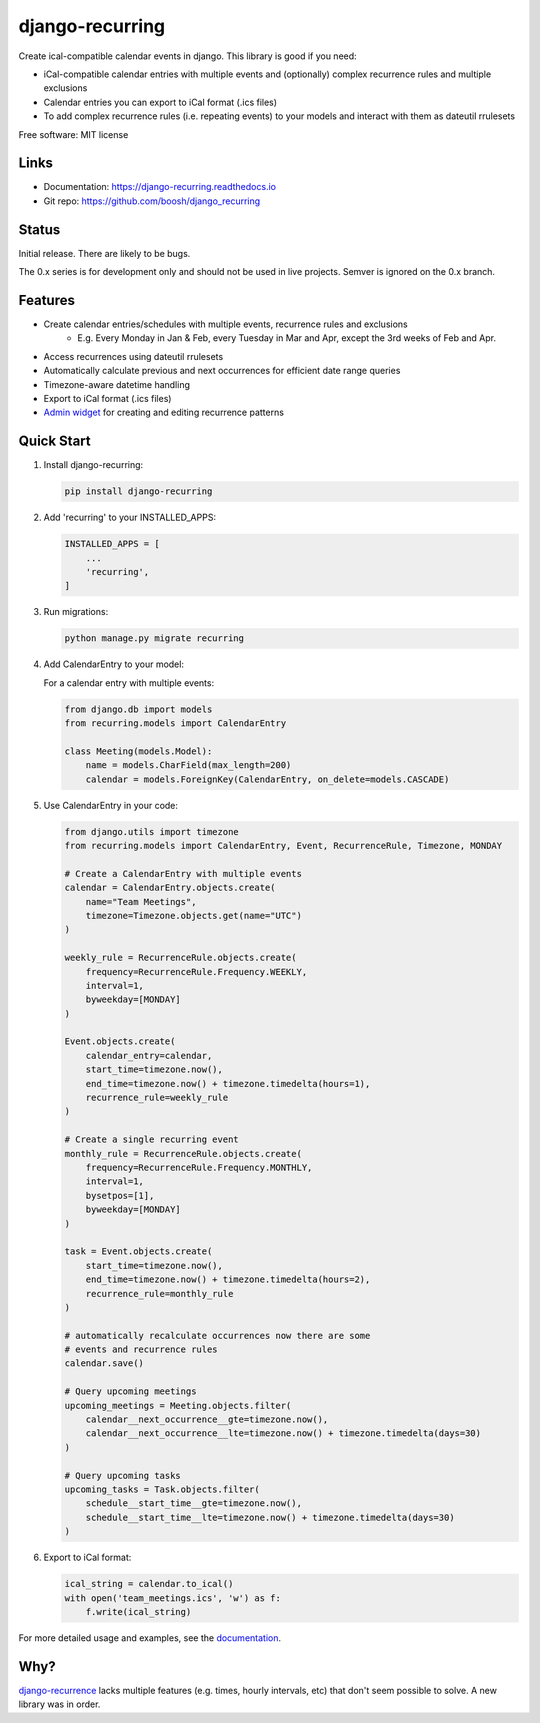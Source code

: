 ================
django-recurring
================

.. image:: https://img.shields.io/pypi/v/django_recurring.svg
        :target: https://pypi.python.org/pypi/django_recurring

.. image:: https://img.shields.io/travis/boosh/django_recurring.svg
        :target: https://travis-ci.com/boosh/django_recurring

.. image:: https://readthedocs.org/projects/django-recurring/badge/?version=latest
        :target: https://django-recurring.readthedocs.io/en/latest/?version=latest
        :alt: Documentation Status

Create ical-compatible calendar events in django. This library is good if you need:

* iCal-compatible calendar entries with multiple events and (optionally) complex recurrence rules and multiple exclusions
* Calendar entries you can export to iCal format (.ics files)
* To add complex recurrence rules (i.e. repeating events) to your models and interact with them as dateutil rrulesets

Free software: MIT license

Links
-----
* Documentation: https://django-recurring.readthedocs.io
* Git repo: https://github.com/boosh/django_recurring

Status
--------

Initial release. There are likely to be bugs.

The 0.x series is for development only and should not be used in live projects. Semver is ignored on the 0.x branch.

Features
--------

* Create calendar entries/schedules with multiple events, recurrence rules and exclusions
    * E.g. Every Monday in Jan & Feb, every Tuesday in Mar and Apr, except the 3rd weeks of Feb and Apr.
* Access recurrences using dateutil rrulesets
* Automatically calculate previous and next occurrences for efficient date range queries
* Timezone-aware datetime handling
* Export to iCal format (.ics files)
* `Admin widget <https://django-recurring.readthedocs.io/en/latest/admin.html>`_ for creating and editing recurrence patterns

Quick Start
-----------

1. Install django-recurring:

   .. code-block:: bash

      pip install django-recurring

2. Add 'recurring' to your INSTALLED_APPS:

   .. code-block:: python

      INSTALLED_APPS = [
          ...
          'recurring',
      ]

3. Run migrations:

   .. code-block:: bash

      python manage.py migrate recurring

4. Add CalendarEntry to your model:

   For a calendar entry with multiple events:

   .. code-block:: python

      from django.db import models
      from recurring.models import CalendarEntry

      class Meeting(models.Model):
          name = models.CharField(max_length=200)
          calendar = models.ForeignKey(CalendarEntry, on_delete=models.CASCADE)

5. Use CalendarEntry in your code:

   .. code-block:: python

      from django.utils import timezone
      from recurring.models import CalendarEntry, Event, RecurrenceRule, Timezone, MONDAY

      # Create a CalendarEntry with multiple events
      calendar = CalendarEntry.objects.create(
          name="Team Meetings",
          timezone=Timezone.objects.get(name="UTC")
      )

      weekly_rule = RecurrenceRule.objects.create(
          frequency=RecurrenceRule.Frequency.WEEKLY,
          interval=1,
          byweekday=[MONDAY]
      )

      Event.objects.create(
          calendar_entry=calendar,
          start_time=timezone.now(),
          end_time=timezone.now() + timezone.timedelta(hours=1),
          recurrence_rule=weekly_rule
      )

      # Create a single recurring event
      monthly_rule = RecurrenceRule.objects.create(
          frequency=RecurrenceRule.Frequency.MONTHLY,
          interval=1,
          bysetpos=[1],
          byweekday=[MONDAY]
      )

      task = Event.objects.create(
          start_time=timezone.now(),
          end_time=timezone.now() + timezone.timedelta(hours=2),
          recurrence_rule=monthly_rule
      )

      # automatically recalculate occurrences now there are some
      # events and recurrence rules
      calendar.save()

      # Query upcoming meetings
      upcoming_meetings = Meeting.objects.filter(
          calendar__next_occurrence__gte=timezone.now(),
          calendar__next_occurrence__lte=timezone.now() + timezone.timedelta(days=30)
      )

      # Query upcoming tasks
      upcoming_tasks = Task.objects.filter(
          schedule__start_time__gte=timezone.now(),
          schedule__start_time__lte=timezone.now() + timezone.timedelta(days=30)
      )

6. Export to iCal format:

   .. code-block:: python

      ical_string = calendar.to_ical()
      with open('team_meetings.ics', 'w') as f:
          f.write(ical_string)

For more detailed usage and examples, see the `documentation <https://django-recurring.readthedocs.io>`_.

Why?
----
`django-recurrence <https://github.com/jazzband/django-recurrence>`_ lacks multiple features (e.g. times, hourly intervals, etc) that don't seem possible to solve. A new library was in order.
